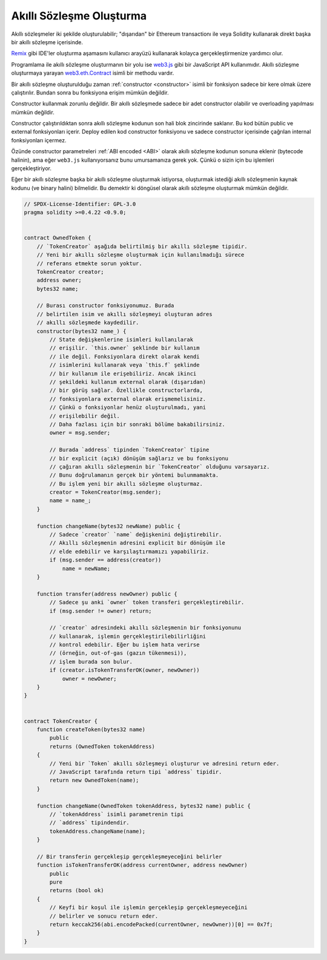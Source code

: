 .. index:: ! contract;creation, constructor

******************
Akıllı Sözleşme Oluşturma
******************

Akıllı sözleşmeler iki şekilde oluşturulabilir; "dışarıdan" bir Ethereum transactionı ile veya
Solidity kullanarak direkt başka bir akıllı sözleşme içerisinde.

`Remix <https://remix.ethereum.org/>`_ gibi IDE'ler oluşturma aşamasını kullanıcı arayüzü kullanarak kolayca gerçekleştirmenize yardımcı olur.

Programlama ile akıllı sözleşme oluşturmanın bir yolu ise `web3.js <https://github.com/ethereum/web3.js>`_ gibi bir JavaScript API kullanımıdır.
Akıllı sözleşme oluşturmaya yarayan `web3.eth.Contract <https://web3js.readthedocs.io/en/1.0/web3-eth-contract.html#new-contract>`_ isimli bir methodu vardır.

Bir akıllı sözleşme oluşturulduğu zaman :ref:`constructor <constructor>` isimli bir fonksiyon sadece bir kere olmak üzere çalıştırılır.
Bundan sonra bu fonksiyona erişim mümkün değildir.

Constructor kullanmak zorunlu değildir. Bir akıllı sözleşmede sadece bir adet constructor olabilir ve overloading
yapılması mümkün değildir.

Constructor çalıştırıldıktan sonra akıllı sözleşme kodunun son hali blok zincirinde saklanır. Bu kod
bütün public ve external fonksiyonları içerir. Deploy edilen kod constructor fonksiyonu ve
sadece constructor içerisinde çağrılan internal fonksiyonları içermez.

.. index:: constructor;arguments

Özünde constructor parametreleri :ref:`ABI encoded <ABI>` olarak akıllı sözleşme kodunun sonuna eklenir
(bytecode halinin), ama eğer ``web3.js`` kullanıyorsanız bunu umursamanıza gerek yok. Çünkü o
sizin için bu işlemleri gerçekleştiriyor.

Eğer bir akıllı sözleşme başka bir akıllı sözleşme oluşturmak istiyorsa, oluşturmak istediği akıllı sözleşmenin
kaynak kodunu (ve binary halini) bilmelidir. Bu demektir ki döngüsel olarak akıllı sözleşme oluşturmak
mümkün değildir.

.. code-block:: solidity

    // SPDX-License-Identifier: GPL-3.0
    pragma solidity >=0.4.22 <0.9.0;


    contract OwnedToken {
        // `TokenCreator` aşağıda belirtilmiş bir akıllı sözleşme tipidir.
        // Yeni bir akıllı sözleşme oluşturmak için kullanılmadığı sürece
        // referans etmekte sorun yoktur.
        TokenCreator creator;
        address owner;
        bytes32 name;

        // Burası constructor fonksiyonumuz. Burada
        // belirtilen isim ve akıllı sözleşmeyi oluşturan adres
        // akıllı sözleşmede kaydedilir.
        constructor(bytes32 name_) {
            // State değişkenlerine isimleri kullanılarak
            // erişilir. `this.owner` şeklinde bir kullanım
            // ile değil. Fonksiyonlara direkt olarak kendi
            // isimlerini kullanarak veya `this.f` şeklinde
            // bir kullanım ile erişebiliriz. Ancak ikinci
            // şekildeki kullanım external olarak (dışarıdan)
            // bir görüş sağlar. Özellikle constructorlarda,
            // fonksiyonlara external olarak erişmemelisiniz.
            // Çünkü o fonksiyonlar henüz oluşturulmadı, yani
            // erişilebilir değil.
            // Daha fazlası için bir sonraki bölüme bakabilirsiniz.
            owner = msg.sender;

            // Burada `address` tipinden `TokenCreator` tipine
            // bir explicit (açık) dönüşüm sağlarız ve bu fonksiyonu
            // çağıran akıllı sözleşmenin bir `TokenCreator` olduğunu varsayarız.
            // Bunu doğrulamanın gerçek bir yöntemi bulunmamakta.
            // Bu işlem yeni bir akıllı sözleşme oluşturmaz.
            creator = TokenCreator(msg.sender);
            name = name_;
        }

        function changeName(bytes32 newName) public {
            // Sadece `creator` `name` değişkenini değiştirebilir.
            // Akıllı sözleşmenin adresini explicit bir dönüşüm ile
            // elde edebilir ve karşılaştırmamızı yapabiliriz.
            if (msg.sender == address(creator))
                name = newName;
        }

        function transfer(address newOwner) public {
            // Sadece şu anki `owner` token transferi gerçekleştirebilir.
            if (msg.sender != owner) return;

            // `creator` adresindeki akıllı sözleşmenin bir fonksiyonunu
            // kullanarak, işlemin gerçekleştirilebilirliğini
            // kontrol edebilir. Eğer bu işlem hata verirse
            // (örneğin, out-of-gas (gazın tükenmesi)),
            // işlem burada son bulur.
            if (creator.isTokenTransferOK(owner, newOwner))
                owner = newOwner;
        }
    }


    contract TokenCreator {
        function createToken(bytes32 name)
            public
            returns (OwnedToken tokenAddress)
        {
            // Yeni bir `Token` akıllı sözleşmeyi oluşturur ve adresini return eder.
            // JavaScript tarafında return tipi `address` tipidir.
            return new OwnedToken(name);
        }

        function changeName(OwnedToken tokenAddress, bytes32 name) public {
            // `tokenAddress` isimli parametrenin tipi
            // `address` tipindendir.
            tokenAddress.changeName(name);
        }

        // Bir transferin gerçekleşip gerçekleşmeyeceğini belirler
        function isTokenTransferOK(address currentOwner, address newOwner)
            public
            pure
            returns (bool ok)
        {
            // Keyfi bir koşul ile işlemin gerçekleşip gerçekleşmeyeceğini
            // belirler ve sonucu return eder.
            return keccak256(abi.encodePacked(currentOwner, newOwner))[0] == 0x7f;
        }
    }

